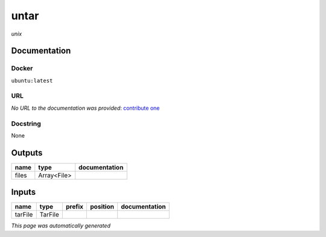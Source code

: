 
untar
=====
*unix*

Documentation
-------------

Docker
******
``ubuntu:latest``

URL
******
*No URL to the documentation was provided*: `contribute one <https://github.com/illusional>`_

Docstring
*********
None

Outputs
-------
======  ===========  ===============
name    type         documentation
======  ===========  ===============
files   Array<File>
======  ===========  ===============

Inputs
------
=======  =======  ========  ==========  ===============
name     type     prefix    position    documentation
=======  =======  ========  ==========  ===============
tarFile  TarFile
=======  =======  ========  ==========  ===============


*This page was automatically generated*
